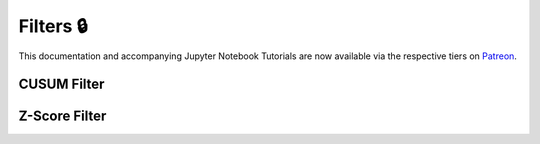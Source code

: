 .. _implementations-filters:

==========
Filters 🔒
==========

This documentation and accompanying Jupyter Notebook Tutorials are now available via the respective tiers on
`Patreon <https://www.patreon.com/HudsonThames>`_.

CUSUM Filter
############

Z-Score Filter
##############
